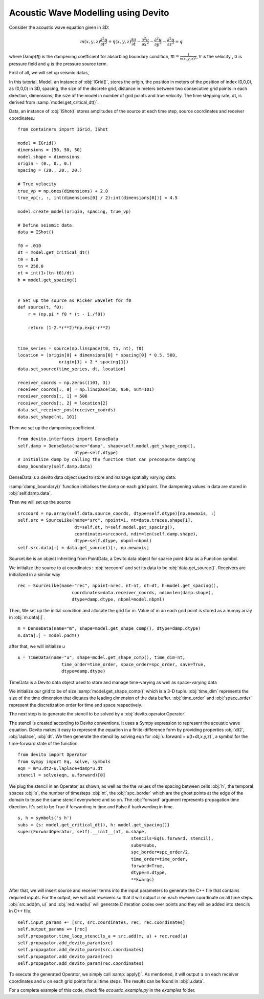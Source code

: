 Acoustic Wave Modelling using Devito
==================================================

Consider the acoustic wave equation given in 3D:

.. math::
   m(x,y,z)\frac{\partial^2 u}{\partial t^2} + \eta(x,y,z)\frac{\partial u}{\partial t}-\frac{\partial^2 u}{\partial x^2}-\frac{\partial^2 u}{\partial y^2}-\frac{\partial^2 u}{\partial z^2}= q

where Damp(:math:`\eta`) is the dampening coefficient for absorbing boundary condition,
:math:`m=\frac{1}{v(x,y,z)^2}`, :math:`v` is the velocity
, :math:`u` is pressure field and :math:`q` is the pressure source term.

First of all, we will set up seismic datas,

In this tutorial, Model, an instance of :obj:`IGrid()`, stores the origin,
the position in meters of the position of index (0,0,0), as (0,0,0) in 3D,
spacing, the size of the discrete grid, distance in meters between two consecutive grid points in each direction,
dimensions, the size of the model in number of grid points and true velocity.
The time stepping rate, dt, is derived from :samp:`model.get_critical_dt()`.

Data, an instance of :obj:`IShot()` stores amplitudes of the source
at each time step, source coordinates and receiver coordinates.::

  from containers import IGrid, IShot

  model = IGrid()
  dimensions = (50, 50, 50)
  model.shape = dimensions
  origin = (0., 0., 0.)
  spacing = (20., 20., 20.)

  # True velocity
  true_vp = np.ones(dimensions) + 2.0
  true_vp[:, :, int(dimensions[0] / 2):int(dimensions[0])] = 4.5

  model.create_model(origin, spacing, true_vp)

  # Define seismic data.
  data = IShot()

  f0 = .010
  dt = model.get_critical_dt()
  t0 = 0.0
  tn = 250.0
  nt = int(1+(tn-t0)/dt)
  h = model.get_spacing()


  # Set up the source as Ricker wavelet for f0
  def source(t, f0):
      r = (np.pi * f0 * (t - 1./f0))

      return (1-2.*r**2)*np.exp(-r**2)


  time_series = source(np.linspace(t0, tn, nt), f0)
  location = (origin[0] + dimensions[0] * spacing[0] * 0.5, 500,
                  origin[1] + 2 * spacing[1])
  data.set_source(time_series, dt, location)

  receiver_coords = np.zeros((101, 3))
  receiver_coords[:, 0] = np.linspace(50, 950, num=101)
  receiver_coords[:, 1] = 500
  receiver_coords[:, 2] = location[2]
  data.set_receiver_pos(receiver_coords)
  data.set_shape(nt, 101)

Then we set up the dampening coefficient.
::

  from devito.interfaces import DenseData
  self.damp = DenseData(name="damp", shape=self.model.get_shape_comp(),
                        dtype=self.dtype)
  # Initialize damp by calling the function that can precompute damping
  damp_boundary(self.damp.data)

DenseData is a devito data object used to store and manage spatially varying data.

:samp:`damp_boundary()` function initialises the damp on each grid point.
The dampening values in data are stored in :obj:`self.damp.data`.

Then we will set up the source
::
  srccoord = np.array(self.data.source_coords, dtype=self.dtype)[np.newaxis, :]
  self.src = SourceLike(name="src", npoint=1, nt=data.traces.shape[1],
                        dt=self.dt, h=self.model.get_spacing(),
                        coordinates=srccoord, ndim=len(self.damp.shape),
                        dtype=self.dtype, nbpml=nbpml)
  self.src.data[:] = data.get_source()[:, np.newaxis]

SourceLike is an object inheriting from PointData, a Devito data object for sparse point data as a Function symbol.

We initialize the source to at coordinates : :obj:`srccoord` and set its data to be :obj:`data.get_source()`.
Receivers are initialized in a similar way
::
  rec = SourceLike(name="rec", npoint=nrec, nt=nt, dt=dt, h=model.get_spacing(),
                       coordinates=data.receiver_coords, ndim=len(damp.shape),
                       dtype=damp.dtype, nbpml=model.nbpml)

Then, We set up the initial condition and allocate the grid for m.
Value of m on each grid point is stored as a numpy array in :obj:`m.data[:]`.
::
  m = DenseData(name="m", shape=model.get_shape_comp(), dtype=damp.dtype)
  m.data[:] = model.padm()

after that, we will initialize u
::
  u = TimeData(name="u", shape=model.get_shape_comp(), time_dim=nt,
                   time_order=time_order, space_order=spc_order, save=True,
                   dtype=damp.dtype)

TimeData is a Devito data object used to store and manage time-varying as well as space-varying data

We initialize our grid to be of size :samp:`model.get_shape_comp()` which is a 3-D tuple.
:obj:`time_dim` represents the size of the time dimension that dictates
the leading dimension of the data buffer.
:obj:`time_order` and :obj:`space_order` represent the discretization order
for time and space respectively.

The next step is to generate the stencil to be solved by a :obj:`devito.operator.Operator`

The stencil is created according to Devito conventions. It uses a Sympy
expression to represent the acoustic wave equation. Devito makes it easy to
represent the equation in a finite-difference form by providing properties :obj:`dt2`, :obj:`laplace`, :obj:`dt`.
We then generate the stencil by solving eqn for :obj:`u.forward = u(t+dt,x,y,z)`,
a symbol for the time-forward state of the function.
::

  from devito import Operator
  from sympy import Eq, solve, symbols
  eqn = m*u.dt2-u.laplace+damp*u.dt
  stencil = solve(eqn, u.forward)[0]

We plug the stencil in an Operator, as shown, as well as the the values of the spacing
between cells :obj:`h`, the temporal spaces :obj:`s`, the number of timesteps :obj:`nt`, the :obj:`spc_border` which are
the ghost points at the edge of the domain to touse the same stencil everywhere and so on.
The :obj:`forward` argument represents propagation time direction. It's set to be True
if forwarding in time and False if backwarding in time.
::

  s, h = symbols('s h')
  subs = {s: model.get_critical_dt(), h: model.get_spacing()}
  super(ForwardOperator, self).__init__(nt, m.shape,
                                              stencils=Eq(u.forward, stencil),
                                              subs=subs,
                                              spc_border=spc_order/2,
                                              time_order=time_order,
                                              forward=True,
                                              dtype=m.dtype,
                                              **kwargs)

After that, we will insert source and receiver terms into the input parameters
to generate the C++ file that contains required inputs.
For the output, we will add receivers so that it will output :math:`u` on each receiver coordinate
on all time steps. :obj:`src.add(m, u)` and :obj:`red.read(u)` will generate C iteration codes over points
and they will be added into stencils in C++ file. ::

    self.input_params += [src, src.coordinates, rec, rec.coordinates]
    self.output_params += [rec]
    self.propagator.time_loop_stencils_a = src.add(m, u) + rec.read(u)
    self.propagator.add_devito_param(src)
    self.propagator.add_devito_param(src.coordinates)
    self.propagator.add_devito_param(rec)
    self.propagator.add_devito_param(rec.coordinates)

To execute the generated Operator, we simply call :samp:`apply()`. As mentioned,
it will output :math:`u` on each receiver coordinates and :math:`u`
on each grid points for all time steps. The results can be found in :obj:`u.data`.


For a complete example of this code, check file `acoustic_example.py` in the
`examples` folder.

